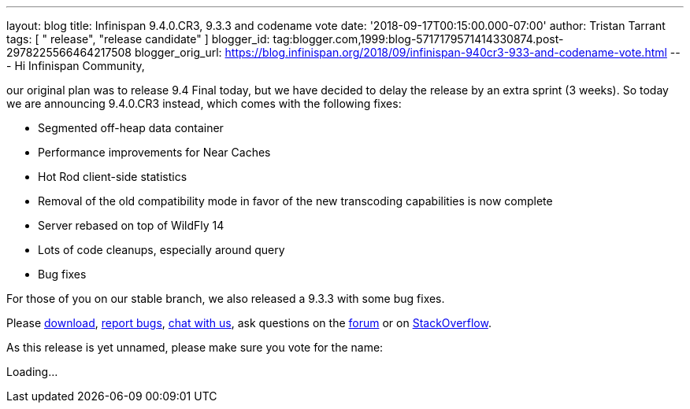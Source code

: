 ---
layout: blog
title: Infinispan 9.4.0.CR3, 9.3.3 and codename vote
date: '2018-09-17T00:15:00.000-07:00'
author: Tristan Tarrant
tags: [ " release", "release candidate" ]
blogger_id: tag:blogger.com,1999:blog-5717179571414330874.post-2978225566464217508
blogger_orig_url: https://blog.infinispan.org/2018/09/infinispan-940cr3-933-and-codename-vote.html
---
Hi Infinispan Community,

our original plan was to release 9.4 Final today, but we have decided to
delay the release by an extra sprint (3 weeks).
So today we are announcing 9.4.0.CR3 instead, which comes with the
following fixes:


* Segmented off-heap data container
* Performance improvements for Near Caches
* Hot Rod client-side statistics
* Removal of the old compatibility mode in favor of the new transcoding
capabilities is now complete
* Server rebased on top of WildFly 14
* Lots of code cleanups, especially around query
* Bug fixes

For those of you on our stable branch, we also released a 9.3.3 with
some bug fixes.

Please http://infinispan.org/download/[download],
https://issues.jboss.org/projects/ISPN[report bugs],
https://infinispan.zulipchat.com/[chat with us], ask questions on the
https://developer.jboss.org/en/infinispan/content[forum] or on
https://stackoverflow.com/questions/tagged/?tagnames=infinispan&sort=newest[StackOverflow].

As this release is yet unnamed, please make sure you vote for the
name:


Loading...
